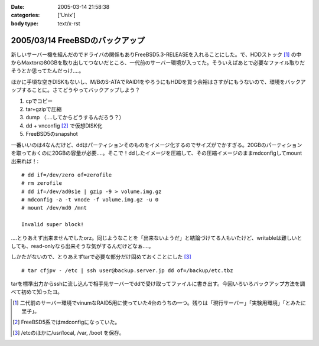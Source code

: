 :date: 2005-03-14 21:58:38
:categories: ['Unix']
:body type: text/x-rst

================================
2005/03/14 FreeBSDのバックアップ
================================

新しいサーバー機を組んだのでドライバの関係もありFreeBSD5.3-RELEASEを入れることにした。で、HDDストック [1]_ の中からMaxtorの80GBを取り出してつないだところ、一代前のサーバー環境が入ってた。そういえばあとで必要なファイル取りだそうとか思ってたんだっけ‥‥。

ほかに手頃な空きDISKもないし、M/BのS-ATAでRAID1をやろうにもHDDを買う余裕はさすがにもうないので、環境をバックアップすることに。さてどうやってバックアップしよう？

1. cpでコピー
2. tar+gzipで圧縮
3. dump （‥‥してからどうするんだろう？）
4. dd + vnconfig [2]_ で仮想DISK化
5. FreeBSD5のsnapshot

一番いいのは4なんだけど、ddはパーティションそのものをイメージ化するのでサイズがでかすぎる。20GBのパーティションを取っておくのに20GBの容量が必要‥‥。そこで！ddしたイメージを圧縮して、その圧縮イメージのままmdconfigしてmount出来れば！::

  # dd if=/dev/zero of=zerofile
  # rm zerofile
  # dd if=/dev/ad0s1e | gzip -9 > volume.img.gz
  # mdconfig -a -t vnode -f volume.img.gz -u 0
  # mount /dev/md0 /mnt

  Invalid super block!

‥‥とりあえず出来ませんでしたorz。同じようなことを「出来ないようだ」と結論づけてる人もいたけど、writableは難しいとしても、read-onlyなら出来そうな気がするんだけどなぁ‥‥。

しかたがないので、とりあえずtarで必要な部分だけ固めておくことにした [3]_ ::

  # tar cfjpv - /etc | ssh user@backup.server.jp dd of=/backup/etc.tbz

tarを標準出力からsshに流し込んで相手先サーバーでddで受け取ってファイルに書き出す。今回いろいろバックアップ方法を調べて初めて知ったヨ。

.. [1] 二代前のサーバー環境でvinumなRAID5用に使っていた4台のうちの一つ。残りは「現行サーバー」「実験用環境」「とみたに里子」。

.. [2] FreeBSD5系ではmdconfigになっていた。

.. [3] /etcのほかに/usr/local, /var, /boot を保存。



.. :extend type: text/plain
.. :extend:


